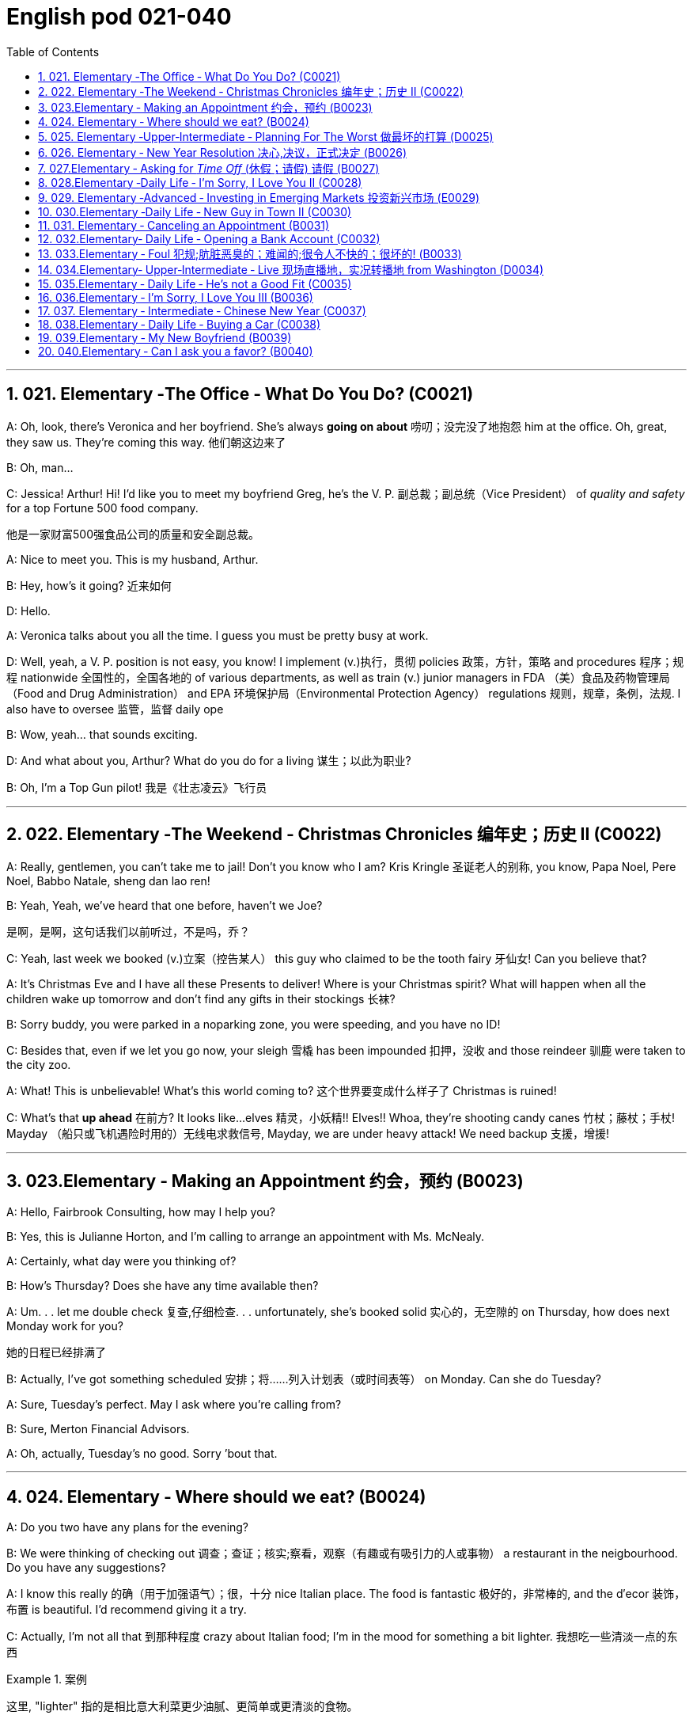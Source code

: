 
=  English pod 021-040
:toc: left
:toclevels: 3
:sectnums:
:stylesheet: ../../myAdocCss.css

'''


== 021. Elementary ‐The Office ‐ What Do You Do? (C0021)

A: Oh, look, there’s Veronica and her
boyfriend. She’s always *going on about* 唠叨；没完没了地抱怨 him
at the office. Oh, great, they saw us. They’re
coming this way. 他们朝这边来了

B: Oh, man...

C: Jessica! Arthur! Hi! I’d like you to meet
my boyfriend Greg, he’s the V. P. 副总裁；副总统（Vice President） of _quality
and safety_ for a top Fortune 500 food
company.

[.my2]
他是一家财富500强食品公司的质量和安全副总裁。

A: Nice to meet you. This is my husband,
Arthur.

B: Hey, how’s it going? 近来如何

D: Hello.

A: Veronica talks about you all the time. I
guess you must be pretty busy at work.

D: Well, yeah, a V. P. position is not easy,
you know! I implement (v.)执行，贯彻 policies  政策，方针，策略 and
procedures 程序；规程 nationwide 全国性的，全国各地的 of various
departments, as well as train (v.) junior
managers in FDA  （美）食品及药物管理局（Food and Drug Administration） and EPA 环境保护局（Environmental Protection Agency） regulations 规则，规章，条例，法规. I also
have to oversee 监管，监督 daily ope

B: Wow, yeah... that sounds exciting.

D: And what about you, Arthur? What do you
do for a living 谋生；以此为职业?

B: Oh, I’m a Top Gun pilot! 我是《壮志凌云》飞行员

'''

== 022. Elementary ‐The Weekend ‐ Christmas Chronicles 编年史；历史 II (C0022)

A: Really, gentlemen, you can’t take me to
jail! Don’t you know who I am? Kris Kringle 圣诞老人的别称,
you know, Papa Noel, Pere Noel, Babbo
Natale, sheng dan lao ren!

B: Yeah, Yeah, we’ve heard that one before,
haven’t we Joe?

[.my2]
是啊，是啊，这句话我们以前听过，不是吗，乔？

C: Yeah, last week we booked (v.)立案（控告某人） this guy who
claimed to be the tooth fairy 牙仙女! Can you
believe that?

A: It’s Christmas Eve and I have all these
Presents to deliver! Where is your Christmas
spirit? What will happen when all the children
wake up tomorrow and don’t find any gifts in
their stockings 长袜?



B: Sorry buddy, you were parked in a noparking
zone, you were speeding, and you
have no ID!

C: Besides that, even if we let you go now,
your sleigh 雪橇 has been impounded 扣押，没收 and those
reindeer 驯鹿 were taken to the city zoo.

A: What! This is unbelievable! What’s this
world coming to? 这个世界要变成什么样子了 Christmas is ruined!

C: What’s that *up ahead* 在前方? It looks like...
elves 精灵，小妖精!! Elves!! Whoa, they’re shooting candy
canes 竹杖；藤杖；手杖! Mayday （船只或飞机遇险时用的）无线电求救信号, Mayday, we are under heavy
attack! We need backup 支援，增援!




'''

== 023.Elementary ‐ Making an Appointment 约会，预约 (B0023)

A: Hello, Fairbrook Consulting, how may I
help you?

B: Yes, this is Julianne Horton, and I’m
calling to arrange an appointment with Ms.
McNealy.

A: Certainly, what day were you thinking of?

B: How’s Thursday? Does she have any time
available then?

A: Um. . . let me double check 复查,仔细检查. . .
unfortunately, she’s booked solid 实心的，无空隙的 on
Thursday, how does next Monday work for
you?

[.my2]
她的日程已经排满了

B: Actually, I’ve got something scheduled  安排；将……列入计划表（或时间表等） on
Monday. Can she do Tuesday?

A: Sure, Tuesday’s perfect. May I ask where
you’re
calling from?

B: Sure, Merton Financial Advisors.

A: Oh, actually, Tuesday’s no good. Sorry
’bout that.

'''

== 024. Elementary ‐ Where should we eat? (B0024)

A: Do you two have any plans for the
evening?

B: We were thinking of checking out 调查；查证；核实;察看，观察（有趣或有吸引力的人或事物） a
restaurant in the neigbourhood. Do you have
any suggestions?

A: I know this really 的确（用于加强语气）；很，十分 nice Italian place. The
food is fantastic 极好的，非常棒的, and the d′ecor 装饰，布置 is beautiful.
I’d recommend giving it a try.

C: Actually, I’m not all that 到那种程度 crazy about
Italian food; I’m in the mood for something a
bit lighter. 我想吃一些清淡一点的东西

[.my1]
.案例
====
这里, "lighter" 指的是相比意大利菜更少油腻、更简单或更清淡的食物。
====

A: In that case, I know a great little bistro 小餐馆；小酒馆.
They make a really tasty 美味的 seafood (n.)海鲜；海味；海产食品 platter 大平盘; the
fish is outstanding 杰出的，优秀的.

[.my1]
.案例
====
.platter
a large plate that is used for serving food 大平盘 +
•I'll have the fish platter (= several types of fish and other food served on a large plate) .我来一盘鱼套餐吧。

image:/img/platter.jpg[,15%]


====


B: It sounds fantastic, but I’m allergic (a.)对……过敏的；过敏引起的 to
seafood, so. . .

[.my1]
.案例
====
.allergic
-> all-其它,不同 + -erg-工作 + -ic形容词词尾
====

A: Okay, well, let me think. . . Oh, I know
this great little place. It’s just a hole in the
wall, but they do the most amazing
sandwiches. You gotta give them a try.

C: Ella, you took me there last time I visited,
and I got _food poisoning_  食物中毒, remember?

[.my2]
上次我去的时候, 是你带我去的，结果我食物中毒了，记得吗？

'''

== 025. Elementary ‐Upper‐Intermediate ‐ Planning For The Worst 做最坏的打算 (D0025)

A: Well, right, let’s move to our next order 顺序；次序 of
business, as many of you are aware, in
recent weeks there has been a lot of _media
coverage_ 媒体报道 surrounding this _bird flu_ 禽流感 issue. And
it’s come to my attention 我注意到 that  our company
lacks any sort of _bird flu_ contingency (n.)可能发生的事；偶发（或不测、意外）事件 plan.

[.my2]
好的，让我们进入下一项议程，正如你们许多人所知，最近几周有很多媒体报道了禽流感问题。我注意到我们公司缺乏任何禽流感应急计划。

[.my1]
.案例
====
.contingency
an event that may or may not happen 可能发生的事；偶发（或不测、意外）事件
SYNpossibility +
•We must consider all possible contingencies. 我们必须考虑一切可能发生的事。 +
•to make contingency plans (= plans for what to do if a particular event happens or does not happen)  拟订应变计划

-> con-, 强调。-ting, 接触，词源同contact,tangible. 指接触到的，偶然发生的。
====

B: Basically, we need *to come up with* 想出，提出（想法、计划、解决方案等） a clear
plan; we need to outline  概述，略述 specific actions that
our company can take to maintain critical
business functions in case a pandemic (n.a.)（疾病）大规模流行的;大流行病
strikes.

[.my2]
基本上，我们需要提出一个明确的计划；我们需要概述公司在发生大流行时可以采取的具体行动，以维持关键业务功能。

A: So, what I’d like to do is: first appoint (v.)
someone to look after drafting (v.)起草 our plan;
Ralph, I’d like you *to head (v.) up* 领导，主管（某部门或机构分支等） this project.

C: Sure, no problem. What issues do you
want me to consider?

B: Well, let’s see, there are a few points we
need to be thinking about. . . first, I’ll need
you to analyze our numbers and *figure out*
what kind of financial impact an outbreak （战争、疾病、暴力等的）爆发，突然发生
might have.

[.my2]
有几点我们需要考虑一下…首先，我需要你分析一下我们的数据，弄清楚疫情爆发可能会造成什么样的财务影响。

[.my1]
.案例
====
.What kind of financial impact an outbreak might have
疑问句原句为："`宾` What kind of financial impact `谓` *might* `主` an outbreak *have*?" +
嵌套为从句后，变为："`宾` What kind of financial impact `主` an outbreak might have"。
====

A: You’ll also need to think about how we can
avoid any of our employees getting infected;
think of ways to reduce employee-customer
contact 接触, perhaps some IT solutions that will
allow our people to work from home.

[.my2]
你还需要考虑如何避免我们的员工被感染；想办法减少员工与客户的接触，也许一些IT解决方案可以让我们的员工在家工作

C: I guess you’ll need me to forecast (v.)预测，预报
employee absences  缺席，缺勤 as well, right? And I’ll
think about the impact this will have on our
clients. Hey, what about vaccines  疫苗? Should we
be thinking about getting vaccines for our
employees?

[.my2]
我猜你还需要我预测一下员工的缺勤情况，对吧？我会考虑这将对我们的客户产生的影响。嘿，那疫苗呢？我们是否应该考虑给我们的员工接种疫苗？




A: Exactly right. So, I’ll leave this to you,
and we’ll review 审查，检查 the draft plan in two weeks.
Okay, so, anyone want to order (v.) some KFC for
lunch?

'''

== 026. Elementary ‐ New Year Resolution  决心,决议，正式决定 (B0026)

A: So, did I tell you about my New Year’s
resolution? I’ve decided to go on a diet 节食，减肥.

B: And you’re going to completely transform
your eating habits, right?

A: Exactly! I’m going to cut out 裁剪;停止做（或使用、食用） all that junk 无用的东西；无价值的东西;
废旧杂物；垃圾，破烂
I eat; no more chips 炸土豆条, no more soda 苏打；碳酸水, no more
fried food 油炸食品.

B: I’ve heard this one before.

A: But this time I’m going to stick to it. I
really mean it 我是认真的! Trust me, Carol, I’m going to
be a new man in one year’s time!

B: Well, I guess we’ll just have to wait and
see.

A: Thanks, honey, that was a great meal 那顿饭真棒. I’m
stuffed (a.)（人）吃饱的，吃撑的. Do we have any chips left?

'''

== 027.Elementary ‐ Asking for _Time Off_ (休假；请假) 请假 (B0027)

A: Mr. McKenna, do you have a second 你有空吗? I
need to talk to you about something.

B: Sure, Liv, what can I do for you?

A: Well, I was just wondering. . . you see, I
know I’ve used up 用尽，耗尽 all my vacation 休假，假期 days this
year, but my sister is getting married, and
the wedding is overseas, and, well. . .

B: You wanna take some _time off_ 休假；请假, is that
right?

A: Well, sir, I was just hoping that I might be
able to take some unpaid leave 未带薪休假 this year.

B: What dates are you planning on *taking
off* 起飞;匆匆离去；急忙离开? I’ll need at least two months notice, so
that I can plan for your absence.

[.my2]
我至少需要提前两个月通知，这样我才能为你的缺席做准备。

A: I was thinking of taking off from
September first until the thirtieth 第三十. Would you
be okay with that?

B: Well, I guess so.

'''

== 028.Elementary ‐Daily Life ‐ I’m Sorry, I Love You II (C0028)

A: I’m so relieved 放心的，宽慰的 that your ankle wasn’t
broken! I feel just awful about this whole
thing. I wanna *make it up 弥补；补偿 to* you. Let me
take you out to dinner tonight. My treat (乐事；乐趣；款待) 我请客.

B: That sounds great! I’d love to! Here is my
address. Pick me up at eight? 八点来接我

A: Perfect!

B: Thank you for such a lovely evening! The
food was amazing, and I had a great time. 我玩得很开心

A: Me too. You look so beautiful tonight! I
wish this night would never end. There’s
something I have to tell you...

B: What is it?

A: I woke up today thinking this would be
just like any other ordinary day, but I was
wrong. A twist 扭动，转动 of fate 命运的转折 brought us together. I
crashed 碰撞；撞击 into your life and you into mine, and
this may sound crazy, but I’m falling


'''

== 029. Elementary ‐Advanced ‐ Investing in Emerging Markets 投资新兴市场 (E0029)

A: Dad, I’d like to borrow some money.

B: Sure, Johnny, how much do you need?
Five bucks （一）美元?

A: Come on, Dad, I need thirty thousand. I
wanna get into the market. You know, I’m
tired  疲倦的，累的 of hearing all this news about the
economic downturn （商业经济的）下降，衰退期, the inevitable 必然发生的，不可避免的 recession,
people stuffing 填，塞；填满 their money in their
mattresses 床垫，底垫. I look at this as an opportunity.
This is a chance for me *to get a jump start* 启动（汽车引擎）;提前开始
on building my nest egg.

[.my2]
我想进入市场。我已经听够了这些关于经济衰退的新闻，不可避免的经济衰退，人们把钱塞到床垫里。我把这看作是一个机会。
这是一个让我开始攒钱的好机会。

[.my1]
.案例
====

"Get a jump start" 意思是 “抢先开始” 或 “占得先机”。
在这个语境中，话者希望借此机会提前进入市场投资，从而在别人还在观望或害怕的时候获得领先优势。

"Nest egg" 是一个常见的习语，指的是 “储备金” 或 “存款”，通常用于形容为未来（如退休）存下来的资金。
在这里，话者将其视为一种长期投资，意图通过这笔钱为自己的未来积累财富。

话者想借三万美元进入市场，在其他人担忧经济衰退时抓住机会，尽早开始为自己的储备金打基础并谋取未来的财务安全。

.nest egg
an amount of money that has been saved or kept for a special purpose 储备金,为特殊目的而储蓄或保留的金额： +
- Regular investment of small amounts of money is an excellent way of building a nest egg.
定期进行少量资金投资, 是积累储蓄的绝佳方式。
====

B: I don’t know about that; with 鉴于 all the
uncertainty in the markets right now, it
would be a very unwise decision to invest. I
don’t know if you’re aware son, but there has
been a lot of turmoil  混乱，骚动 in the markets recently.
There have already been half a million layoffs (n.)裁员；解雇
in the last few months, and we have no idea
how the proposed  被提议的，建议的 stimulus  刺激（物）, 促进因素 package will
impact the economy. There’s just too much
instability （形势的）不稳定. I wouldn’t feel comfortable
investing (v.) in this climate 气候；气候区；氛围，局势.

[.my2]
我不知道。鉴于目前市场的不确定性，投资将是一个非常不明智的决定。我不知道你知不知道，孩子，最近市场出现了很多动荡。在过去的几个月里，已经有50万人失业，我们不知道拟议的刺激方案将如何影响经济。不稳定因素太多了。我觉得在这种环境下投资是不舒服的。

A: But look at it this way, every challenge is
an opportunity. And anyway, I’m not talking
about investing in the domestic market.
There are emerging markets that promise (v.)
great returns. Look at China, for example;
they have 1.4 billion 十亿 people, half a billion of
whom have recently entered the middle
class. Here alone, _the aggregate (a.)总计的，合计的 demand_ for
_consumer goods_ 消费品 rePresents (v.) an amazing
_wealth generating_ 创造财富 opportunity.

[.my2]
但换个角度看，每一个挑战都是一个机会。不管怎样，我说的不是投资国内市场。
有些新兴市场有望带来巨大回报。以中国为例；中国有14亿人口，其中5亿人刚刚进入中产阶级。仅在这里，对消费品的总需求就代表着一个惊人的创造财富的机会。

B: Come on, son, you’re looking at this too
naively 无邪地；天真烂漫地, the Chinese market has exhibited 展出；表现出 a
great deal of 许多,大量的,很多 instability, and their currency 通货，货币
has been devalued  贬值 by almost a whole
percentage point.

[.my2]
得了吧，孩子，你看这个太天真了，中国市场表现出了很大的不稳定性，他们的货币几乎贬值了整整一个百分点。

A: Fine, then! If that’s the way you feel, so
be it. But you’re *losing out 得不到（需要或觉得应有的东西） on* a great
opportunity here. I’m going to go *hit up* 向（某人）要求（钱等） Mum
*for* the cash.

[.my2]
好,!如果这是你的感觉，那就随它去吧。但你正在失去一个很好的机会。我要去找妈妈要钱。

[.my1]
.案例
====
.LOSE ˈOUT (ON STH)
( informal ) to not get sth you wanted or feel you should have 得不到（需要或觉得应有的东西） +
•While the stores make big profits, it's the customer who loses out. 商店赚大钱，而吃亏的是顾客。

.hit sb ˈup for sth |ˈhit sb for sth
( NAmE informal ) to ask sb for money 向某人要钱 +
•Does he always hit you up for cash when he wants new clothes? 他要买新衣服时是不是总找你要钱？


====

'''

== 030.Elementary ‐Daily Life ‐ New Guy in Town II (C0030)

A: Oh, Armand, thank you for such a
thoughtful invitation! It’s really very nice of
you to invite us over for dinner, don’t you
think so, Ellen?

B: Oh, yes of course! We’d love to come
over. Can I bring anything?

C: No, don’t worry about it; I’ll take care of
everything. I’ll see you tonight. Come with
an appetite... I know I will!

B: I don’t want go over to his place for
dinner! He gives me the creeps! Why on
earth did you accept?

A: Oh come on Ellen, it will be nice to get to
know him. Besides, he’s new to the
neighborhood, and it would be rude to
decline his invitation.

B: I guess so... You always rope me into
things like this!

C: Ladies! Thank you for coming! You look
delicious...I mean beautiful. Please come in.

A: Oh Oh Armand! You are too kind!

B: How did I get myself into this...

'''

== 031. Elementary ‐ Canceling an Appointment (B0031)

A: Hello, Samantha speaking. 我是萨曼莎

B: Hi Samantha. This is Angela calling. 我是安吉拉

A: Oh, hi Angela, what’s up 出了什么事?

B: I’m just calling 打电话 about our meeting today. I
wonder, is it possible to reschedule (v.)重新排定日程；重订时间表 our
appointment in the afternoon? I have a bit of
an emergency that I need to take care of.

[.my2]
我打电话只是想谈谈我们今天开会的事。我想知道是否可以把我们的约会改到下午？我有一点紧急情况需要处理。


A: Let me see, it shouldn’t be too much of a
problem... 应该不会有太大的问题

B: I’m really sorry, I hope it doesn’t
inconvenience (v.)麻烦，打扰 you too much, it’s just this
thing *came up* 发生，出现, and ... 只是突然出现了一件事

A: Angela, you know what, I can’t make it to
our meeting, either. Why don’t we postpone 推迟，延缓
it to tomorrow afternoon at the same time?

[.my2]
你知道吗，我也去不了我们的会面了。我们何不推迟到明天下午同一时间？


B: Sounds great. See you tomorrow.

C: Angela..Angela, look up! See that lady
over there who *is trying on* 试穿 a red leather
jacket? Isn’t that Samantha?

[.my2]
抬头看！看到那边那位正在试穿红色皮夹克的女士了吗？那不是萨曼莎吗？


B: What? No wonder 难怪,怪不得 she told me she
couldn’t make it to the meeting, oh, no, I
think she saw me...

'''

== 032.Elementary‐ Daily Life ‐ Opening a Bank Account (C0032)

A: Next, please. May I help you, sir?

B: Hello, yes, I’d like to open a bank
account.

A: Certainly, I can  help you with that.
What type of account would you like to open?
A chequing 支票账户 or a savings account?

B:  What features do they offer? 它们提供什么功能？

A: Well, if you just take a look here, see,
with our _chequing account_, you can have
unlimited 无限制的；无限量的；无条件的 daily transactions 办理；处理;（一笔）交易，业务，买卖 for a small
_monthly fee_ 月费, and our _savings account_ has a
higher _interest rate_ 利息率 , but you must carry a
_minimum balance_ (余额)最低余额 of $ 10,000 dollars.

[.my2]
您看一下这里，在我们的支票账户中，您每天可以无限制地交易，每月只需付很少的费用，而我们的储蓄账户利率较高，但您必须持有1万美元的最低余额。

B: I see, well, I think I’m more interested in
a chequing account; I like to have easy
access to my money. 我喜欢方便地使用我的钱。

A: Alright, then, with this chequing account
you’ll be issued 发布；（正式）发给 a _debit card_ 借记卡 and a cheque
book. Will you require overdraft 透支 protection?
There is an extra fee for that.

[.my2]
好的，那么，这个支票账户将发给您一张借记卡和一本支票簿。您需要透支保护吗？
这需要额外收费。

[.my1]
.案例
====
.debit card
a plastic card that can be used to take money directly from your bank account when you pay for sth 借记卡；借方卡

.Debit card VS Credit card

[.my3]
[options="autowidth" cols="1a,1a"]
|===
|Debit card (相当于支付宝) |Credit card (相当于小额贷款)

|扣賬卡（Debit card）即是直接與銀行戶口綁定的銀行卡，持有人可用作消費簽賬或提款，交易金額會直接從戶口結餘扣除。換言之，*持有人不可以「先使未來錢」，在消費之前必須確保銀行戶口裡有足夠結餘支付，方可順利憑卡進行交易。*
|使用信用卡（Credit card）
消費，*每次支付都先由銀行墊支，而且支援"現金透支"功能。用戶可選擇「先消費，後支付」*，並在信用卡截數日後, 才會被要求償還有關的消費額。
|===

.Overdraft Protection
透支保护：一种银行服务，用于防止账户透支。当账户余额不足时，银行会自动从其他账户或信用额度中转移资金，以避免透支费用或拒付。

Overdraft protection is an optional service that *prevents* charges 费用 to a bank account (primarily checks, ATM transactions （一笔）交易，业务，买卖;办理；处理, debit-card charges) *from* being rejected 拒绝，驳回；不同意 when they exceed 超过，超出；超越（限制） the available funds 可用资金 in the account. Overdraft protection, sometimes called cash-reserve 现金储备 checking, is used most frequently as a cushion 垫子，缓冲垫 for _checking accounts_ 支票账户, but it also can be applied to _savings accounts_.


透支保护是一项可选服务，可防止向银行帐户收取的费用（主要是支票、ATM 交易、借记卡费用）在超过帐户中的可用资金时被拒绝。透支保护，有时称为现金储备检查，最常用作支票账户的缓冲，但也可应用于储蓄账户。

With overdraft protection, even if the account has insufficient 不充分的，不够重要的 funds, the bank will cover the shortfall 缺口；差额；亏空 so that the transaction  交易，买卖，业务 goes through. When a customer *signs up 报名（参加课程） for* overdraft protection, they designate (v.)命名；指定;选定，指派，委任（某人任某职） a backup account 备份帐户 for the bank to use (v.) as the source to cover any overdrafts —usually a linked savings account, credit card, or line of credit 信用额度.

However, the bank charges (v.) the customer for this service in a few ways, for example, through _overdraft fees_ 透支费用 to process (v.) any transactions that overdraw (v.)透支 the account.

有了透支保护，即使账户资金不足，银行也会补足不足的部分，以便交易顺利进行。当客户注册透支保护时，他们会指定一个备用账户供银行用​​作支付任何透支的来源——通常是链接的储蓄账户、信用卡或信用额度。然而，银行通过多种方式向客户收取此项服务的费用，例如通过"透支费"来处理任何透支账户的交易。

= Without overdraft protection, `主` transactions that have insufficient funds to cover them `谓` are returned unpaid—that is, _checks_ bounce (v.)拒付，退回（支票等） and _debit transactions_ are refused, which can be expensive and disruptive (a.)引起混乱的；扰乱性的；破坏性的 for the customer. Many banks charge (v.) overdraft and non-sufficient funds (NSF) fees (traditionally between $30 and $35, per transaction, on average, although several larger banks began reducing or eliminating 消除 the NSF fee *as of* 从…开始，截至… late 2022) for accounts that don't have sufficient funds.


如果没有透支保护，资金不足以支付的交易将被退回未付款，也就是说，支票被退回并且借记交易被拒绝，这对客户来说可能是昂贵的且具有破坏性。许多银行对资金不足的账户收取透支和资金不足 (NSF)费用（传统上每笔交易平均在 30 至 35 美元之间，尽管几家较大的银行从 2022 年底开始减少或取消 NSF 费用）资金。

If you bounce a check, you can incur (v.)带来（成本、花费等）；招致，遭受 a variety of 各种各样的 charges or, in extreme cases, your bank can close your account, which also affects your ability to open a new checking account.

如果您退回支票，您可能会产生各种费用，或者在极端情况下，您的银行可能会关闭您的账户，这也会影响您开设新支票账户的能力。






What's more, *not only* can the bank refuse (v.) payment and charge (v.) the account holder, *but* a penalty （因违反法律、规定或合同而受到的）处罚，刑罚 or fee may also be charged by the merchant 商人 for the failed transaction.

更重要的是，银行不仅可以拒绝付款并向账户持有人收取费用，商户还可能对失败的交易收取罚款或费用。

As soon as the overdraft protection service is triggered, the linked account is charged a _transfer fee_ 过户手续费 to move funds to cover (v.) the shortfall. The account holder may also be charged *either* an additional fee every month that overdraft protection is used *or* a fixed _monthly fee_ for continuous protection.

一旦透支保护服务被触发，关联账户就会被收取转账费，以转移资金以弥补缺口。账户持有人还可能因使用透支保护而每月被收取额外费用，或因持续保护而每月被收取固定费用。
====

B: No, that won’t be necessary.

A: In that case, I’ll get you to fill out 填写 this
paperwork （诉讼案件、购置房产等所需的）全部文件，全部资料; I’ll need your _social insurance_ 社会保险
number, and two pieces of government ID 政府身份证件. If
you could just sign here, and here, and here;
we’ll be all set 设置；调整好；安排就绪. Would you like to make a
deposit 存款 today?

[.my2]
这样的话，我会让你填这份文件；我需要你的社会保险号和两张身份证。请在这里，这里和这里签名；我们会搞定的。您今天要存款吗？

B: Yes, I’d like to deposit one billion 十亿 dollars.


'''

== 033.Elementary ‐ Foul 犯规;肮脏恶臭的；难闻的;很令人不快的；很坏的! (B0033)

A: Has the game started yet?

B: Yeah, about 5 minutes ago.

A: Who’s winning?

B: The Bulls 公牛队, of course!

A: What! That wasn't a foul (n.)犯规! C’mon 来吧；快点；得了吧（=come on）, ref 裁判（等于 referee）!

B: Don’t worry, Shaq always *screws up* 搞糟；搅乱；弄坏 _free
throws_ 罚球.

A: You were right! He didn’t *make the shot* 投篮得分!

B: That was a great shot! A three pointer,
yeah!


A: Did you see that? He traveled （以某速度、朝某方向或在某距离内）行进，转送，传播;持球走；（带球）走步 and the ref 裁判
didn’t call 召唤，呼唤 it!

B: This ref needs glasses 需要眼镜. Hey ref, open your
eyes! I can’t believe he didn’t see that!

A: Okay... end of the first quarter 季度；季... Alright,
I’m gonna make a beer run (（尤指短程或定期，乘交通工具的）旅程，航程) 买啤酒之行.

'''

== 034.Elementary‐ Upper‐Intermediate ‐ Live 现场直播地，实况转播地 from Washington (D0034)

A: This is Madeline Wright, for BCC News
reporting live from Washington D. C. where,
very shortly, the new President will deliver
his inaugural address. Just moments ago, the
President was sworn-in to office; following
the United States Constitution the President
swore an oath to faithfully execute the office
of the presidency.

B: And what exactly is going on now,
Madeline?

A: Well, Tom, true to American tradition, the
band has just played “Hail to the Chief”, and
the President has been honored by a 21-gun
salute. Now we’re waiting for the President to
take to the stage and deliver his speech.
Tom, it’s like a who’s who of the political
world here on Capital Hill, with dignitaries
representing several different countries.

B: What’s the mood on the ground like,
Madeline?

A: In a word, the mood here is electric. The
excitement in the air is palpable; I’ve never
seen a larger crowd here on Capital Hill, and
the audience is shouting, crying, and
embracing each other. On this, a most
historic day, you can feel the hope and the
excitement in the air. The 20th of January
will go down in history as the . . . . Oh, Tom,
it looks like the President is about to
begin. . .

C: My fellow Americans, today I stand before
you...

'''

== 035.Elementary ‐ Daily Life ‐ He’s not a Good Fit (C0035)

A: So, Lauren, I just wanted to talk to you
quickly about our new customer support
representative, Jason Huntley.

B: Sure, what’s up?

A: Basically, I’ve got a few concerns about
him, and the bottom line is, I don’t think he’s
a good fit for our company.

B: Okay... what makes you say that? I
thought you were pleased with his overall
performance. Didn’t you just tell me last
week how impressed you were with his
attitude?

A: Yeah, his attitude is great, but he’s really
unreliable. Sometimes he’s really productive,
but then other times... take last Tuesday for
instance, he was forty-five minutes late for
our morning meeting!

B: Well, I’m sure he had a perfectly good
reason...

A: But that’s not the only thing... you know,
he really doesn’t have the best work ethic,
I’m constantly catching him on MSN and
Facebook when he should be talking to
clients.

B: Yeah, but come on, Geoff, as if you don’t
check Facebook at work. Look, you hired this
guy, we’ve invested a lot of time and money
in his training, so now it’s up to you to coach
him. Make it work, Geoff!

A: Make it work, Geoff. You would say that,
wouldn’t you, he is your cousin; what a jerk,
make me hire your stupid, useless, cousin.


'''

== 036.Elementary ‐ I’m Sorry, I Love You III (B0036)

A: Steven! Where have you been? I’ve been
trying to get a hold of you for hours!

B: I... um... there was an emergency at
work, so...

A: I was waiting for you in the restaurant for
three hours! And you didn’t even have the
decency to call me! Do you have any idea
how embarrassed I was?

B: Honey, I promise this won’t happen again,
it’s just that I...

A: Yeah, right. I’ve heard it all before. I’m
not going to take any more of your empty
promises. This is the 5th time you’ve stood
me up in two weeks! You need to get your
10
Englishpod Dialogues
priorities straight. I’m tired of you putting
your job first all the time!

B: Come on, Veronica, that’s not fair. I do
care about you a lot, you know that. I tried
to ...

A: You know what? Maybe we should just
take a break. I need some time to think
about where this relationship is heading.

B: But...Veronica, would you just listen to
me? There was a fire alarm at my office
building today and I was stuck...

'''

== 037. Elementary ‐ Intermediate ‐ Chinese New Year (C0037)

A: I’m so excited about Chinese New Year!
When do I get to visit Grandma? Grandma
makes the best dumplings in the world!

B: Ha ha, right. Sounds to me like you’re
more excited about the dumplings than
seeing your Grandma.

A: Of course I miss Grandma, too. I bet she’s
gonna teach me how to play Mahjong! Hey,
Dad, are you going to buy me firecrackers
this year? We’re going to have the best
fireworks! I’m really looking forward to
lighting them!

B: Son, firecrackers aren’t toys; they’re
dangerous!

A: No, fireworks are awesome!

B: Whoa, don’t you remember? Last year
when I set off the firecrackers, you covered
both your ears and hid behind your mother?

A: Dad! I was scared because... because I
saw a bug. That’s all.

B: Hahaha... really?

A: Oh, and I can’t wait to watch the dragon
dance! Dad, can I sit on your shoulders this
time?

B: Hey, I offered last year...

A: Well, I... anyways, I was just thinking of
the red envelopes. I wanna make a list of all
the things I’m gonna buy with my red
envelope money! I can’t wait! I’m gonna
have so much money! Mom, can I get a pen
and a piece of paper?

A: I want a new transformer, no, two
transformers...the Optimus Prime,
and...maybe the wheeljack? I’ll get a PSP
game, hahaha, and I’ll buy the entire class
lunch at MacDonald’s...


'''

== 038.Elementary ‐ Daily Life ‐ Buying a Car (C0038)

A: Hi there, can I help you folks?

B: I’m just browsing; seeing what’s on the
lot. My daughter wants a car for her birthday,
you know how it is.

C: Dad! I’m sixteen already and I’m, like, the
only one at school who doesn’t have a car!

A: She is right, you know. Kids these days all
have cars. Let me show you something we
just got in: a 1996 sedan. Excellent gas
mileage, it has dual airbags and anti lock
brakes; a perfect vehicle for a young driver.

C: Dad, I love it! It’s awesome! Can we get
this one please?

B: I see... What can you tell me about this
one?

A: Oh, that’s just an old World War Two tank
that we use for TV commercials. Now about
this sedan...

B: Whoa, whoa wait a minute. Tell me more
about this tank.

A: Well, Sir, if you are looking for quality and
safety then look no further! Three inches of
reinforced steel protect your daughter from
short range missile attacks.

B: Does the sedan protect her from missile
attacks?

A: It does not.

B: Well, I don’t know. Let me sleep on it.

A: Did I mention the tank is a tank?

B: I’ll take it!

C: Dad!

'''

== 039.Elementary ‐ My New Boyfriend (B0039)

A: Irene! I heard you were on a date last
night! So, how how did it go? I want all the
juicy details!

B: Um... well, actually, we had a fantastic
time last night. He was...amazing!

A: Okay, now you really have to fill me in.
What’s he like?
11
Englishpod Dialogues

B: He’s really good looking; he’s quite tall,
around 6’1”, he’s in his early thirties, and
he’s got the most beautiful dark brown
eyes...

A: He sounds hot! What does he do for a
living?

B: You know what, this is the best part.
David is a junior investment banker at
Fortune Bank, so he’s got a great career path
ahead of him!

A: Hold on a sec, his name is David?

B: Yeah?

A: That’s my brother!

'''

== 040.Elementary ‐ Can I ask you a favor? (B0040)

A: Um, sorry to bother you, um... my name
is Rachel. I’m new here. Can I ask you a
favor?

B: Hi Rachel, welcome on board. I’m afraid I
can’t help you right now. I’m getting ready
for a very important meeting.

A: Excuse me, but can I bother you for a
sec?

C: You know what, I’d love to help you, but
I’m about to meet an important client. Do
you wanna try Sean instead? He sits right
over there.

A: Sorry to interrupt you Sean, could you do
me a quick favor?

D: Actually, I’m working on a document that
is due in a couple minutes. I really can’t talk
to you right now. Sorry about that.

A: Geeze! I just want to know where the
bathroom is! What’s wrong with you people!

'''